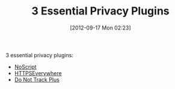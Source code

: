 #+POSTID: 6325
#+DATE: [2012-09-17 Mon 02:23]
#+OPTIONS: toc:nil num:nil todo:nil pri:nil tags:nil ^:nil TeX:nil
#+CATEGORY: Link
#+TAGS: Privacy, Software
#+TITLE: 3 Essential Privacy Plugins

3 essential privacy plugins:


-  [[http://noscript.net/][NoScript]]
-  [[https://www.eff.org/https-everywhere][HTTPSEverywhere]]
-  [[http://www.abine.com/dntdetail.php][Do Not Track Plus]]







